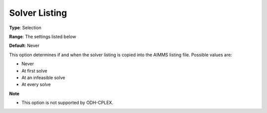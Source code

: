 

.. _Options_Solver_Specific_-_Solver_Listi:


Solver Listing
==============



**Type**:	Selection	

**Range**:	The settings listed below	

**Default**:	Never	



This option determines if and when the solver listing is copied into the AIMMS listing file. Possible values are:



*	Never
*	At first solve
*	At an infeasible solve
*	At every solve




**Note** 

*	This option is not supported by ODH-CPLEX.
